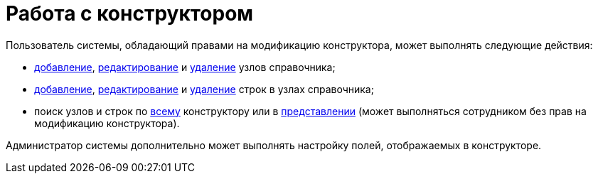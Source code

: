 = Работа с конструктором

Пользователь системы, обладающий правами на модификацию конструктора, может выполнять следующие действия:

* xref:dir_Node_add.adoc[добавление], xref:dir_Node_change.adoc[редактирование] и xref:dir_Node_delete.adoc[удаление] узлов справочника;
* xref:dir_Line_add.adoc[добавление], xref:dir_Line_Change.adoc[редактирование] и xref:dir_Line_delete.adoc[удаление] строк в узлах справочника;
* поиск узлов и строк по xref:dir_Search_designer.adoc[всему] конструктору или в xref:dir_Search_view.adoc[представлении] (может выполняться сотрудником без прав на модификацию конструктора).

Администратор системы дополнительно может выполнять настройку полей, отображаемых в конструкторе.